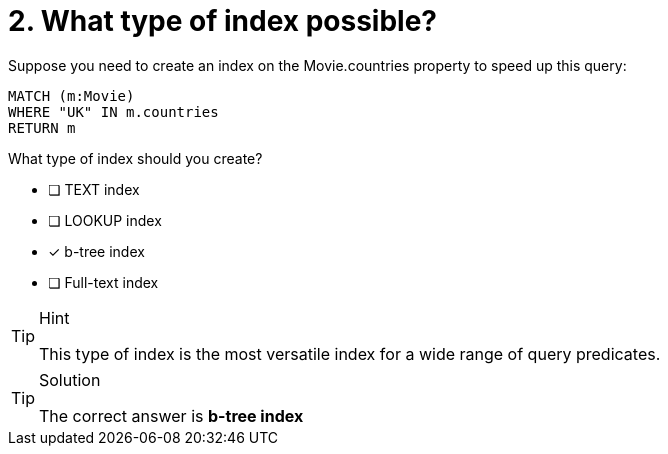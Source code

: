 [.question]
= 2. What type of index possible?


Suppose you need to create an index  on the Movie.countries property to speed up this query:

[source,cypher]
----
MATCH (m:Movie)
WHERE "UK" IN m.countries
RETURN m
----

What type of index should you create?

* [ ] TEXT index
* [ ] LOOKUP index
* [x] b-tree index
* [ ] Full-text index

[TIP,role=hint]
.Hint
====
This type of index is the most versatile index for a wide range of query predicates.
====

[TIP,role=solution]
.Solution
====
The correct answer is **b-tree index**
====